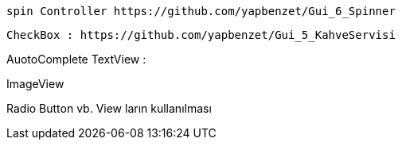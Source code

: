  spin Controller https://github.com/yapbenzet/Gui_6_Spinner

 CheckBox : https://github.com/yapbenzet/Gui_5_KahveServisi

AuotoComplete TextView : 

ImageView

Radio Button vb. View ların kullanılması 
